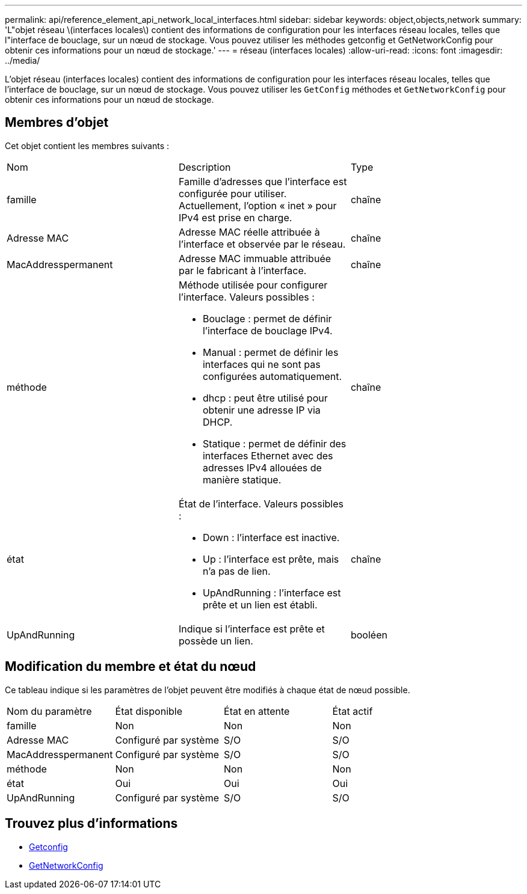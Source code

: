 ---
permalink: api/reference_element_api_network_local_interfaces.html 
sidebar: sidebar 
keywords: object,objects,network 
summary: 'L"objet réseau \(interfaces locales\) contient des informations de configuration pour les interfaces réseau locales, telles que l"interface de bouclage, sur un nœud de stockage. Vous pouvez utiliser les méthodes getconfig et GetNetworkConfig pour obtenir ces informations pour un nœud de stockage.' 
---
= réseau (interfaces locales)
:allow-uri-read: 
:icons: font
:imagesdir: ../media/


[role="lead"]
L'objet réseau (interfaces locales) contient des informations de configuration pour les interfaces réseau locales, telles que l'interface de bouclage, sur un nœud de stockage. Vous pouvez utiliser les `GetConfig` méthodes et `GetNetworkConfig` pour obtenir ces informations pour un nœud de stockage.



== Membres d'objet

Cet objet contient les membres suivants :

|===


| Nom | Description | Type 


 a| 
famille
 a| 
Famille d'adresses que l'interface est configurée pour utiliser. Actuellement, l'option « inet » pour IPv4 est prise en charge.
 a| 
chaîne



 a| 
Adresse MAC
 a| 
Adresse MAC réelle attribuée à l'interface et observée par le réseau.
 a| 
chaîne



 a| 
MacAddresspermanent
 a| 
Adresse MAC immuable attribuée par le fabricant à l'interface.
 a| 
chaîne



 a| 
méthode
 a| 
Méthode utilisée pour configurer l'interface. Valeurs possibles :

* Bouclage : permet de définir l'interface de bouclage IPv4.
* Manual : permet de définir les interfaces qui ne sont pas configurées automatiquement.
* dhcp : peut être utilisé pour obtenir une adresse IP via DHCP.
* Statique : permet de définir des interfaces Ethernet avec des adresses IPv4 allouées de manière statique.

 a| 
chaîne



 a| 
état
 a| 
État de l'interface. Valeurs possibles :

* Down : l'interface est inactive.
* Up : l'interface est prête, mais n'a pas de lien.
* UpAndRunning : l'interface est prête et un lien est établi.

 a| 
chaîne



 a| 
UpAndRunning
 a| 
Indique si l'interface est prête et possède un lien.
 a| 
booléen

|===


== Modification du membre et état du nœud

Ce tableau indique si les paramètres de l'objet peuvent être modifiés à chaque état de nœud possible.

|===


| Nom du paramètre | État disponible | État en attente | État actif 


 a| 
famille
 a| 
Non
 a| 
Non
 a| 
Non



 a| 
Adresse MAC
 a| 
Configuré par système
 a| 
S/O
 a| 
S/O



 a| 
MacAddresspermanent
 a| 
Configuré par système
 a| 
S/O
 a| 
S/O



 a| 
méthode
 a| 
Non
 a| 
Non
 a| 
Non



 a| 
état
 a| 
Oui
 a| 
Oui
 a| 
Oui



 a| 
UpAndRunning
 a| 
Configuré par système
 a| 
S/O
 a| 
S/O

|===


== Trouvez plus d'informations

* xref:reference_element_api_getconfig.adoc[Getconfig]
* xref:reference_element_api_getnetworkconfig.adoc[GetNetworkConfig]

